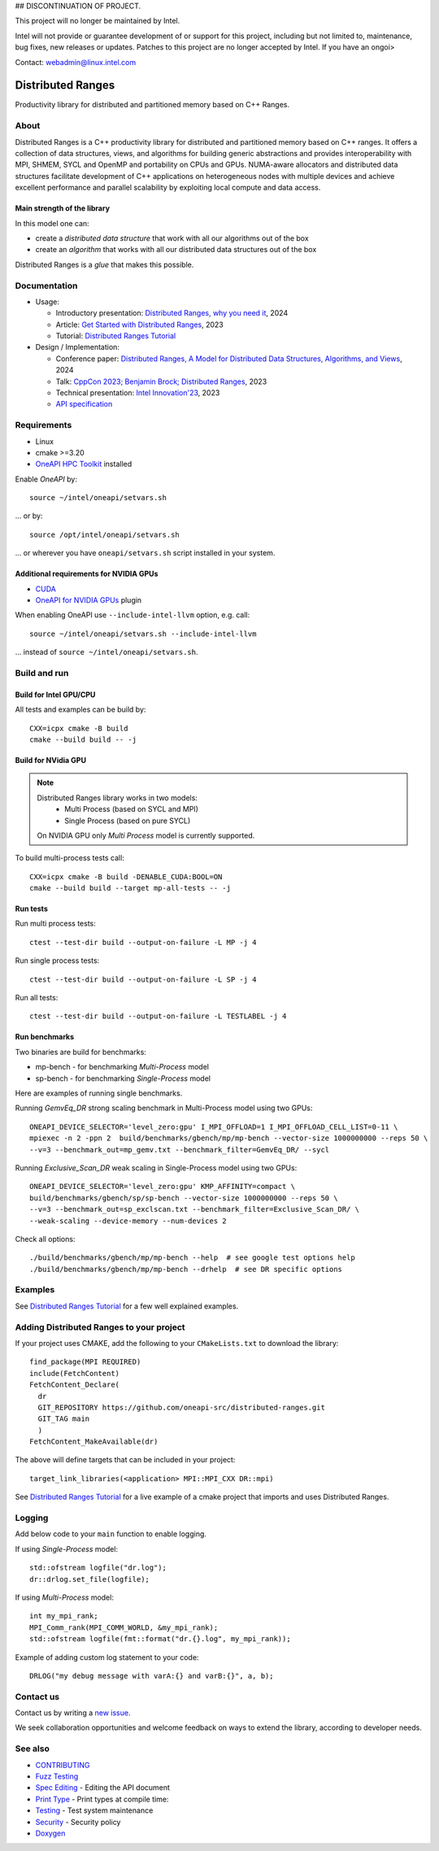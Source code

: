 .. SPDX-FileCopyrightText: Intel Corporation
..
.. SPDX-License-Identifier: BSD-3-Clause

## DISCONTINUATION OF PROJECT.

This project will no longer be maintained by Intel.

Intel will not provide or guarantee development of or support for this project, including but not limited to, maintenance, bug fixes, new releases or updates. Patches to this project are no longer accepted by Intel. If you have an ongoi>

Contact: webadmin@linux.intel.com


===================
 Distributed Ranges
===================

.. image:: https://github.com/oneapi-src/distributed-ranges/actions/workflows/pr.yml/badge.svg
   :target: https://github.com/oneapi-src/distributed-ranges/actions/workflows/pr.yml
.. image:: https://www.bestpractices.dev/projects/8975/badge
   :target: https://www.bestpractices.dev/projects/8975

Productivity library for distributed and partitioned memory based on
C++ Ranges.

About
-----

Distributed Ranges is a C++ productivity library for distributed and partitioned memory based on C++ ranges.
It offers a collection of data structures, views, and algorithms for building generic abstractions
and provides interoperability with MPI, SHMEM, SYCL and OpenMP and portability on CPUs and GPUs.
NUMA-aware allocators and distributed data structures facilitate development of C++ applications
on heterogeneous nodes with multiple devices and achieve excellent performance and parallel scalability
by exploiting local compute and data access.

Main strength of the library
============================

In this model one can:

* create a `distributed data structure` that work with all our algorithms out of the box
* create an `algorithm` that works with all our distributed data structures out of the box

Distributed Ranges is a `glue` that makes this possible.


Documentation
-------------

* Usage:

  * Introductory presentation: `Distributed Ranges, why you need it`_, 2024
  * Article: `Get Started with Distributed Ranges`_, 2023
  * Tutorial: `Distributed Ranges Tutorial`_

* Design / Implementation:

  * Conference paper: `Distributed Ranges, A Model for Distributed Data Structures, Algorithms, and Views`_, 2024
  * Talk: `CppCon 2023; Benjamin Brock; Distributed Ranges`_, 2023
  * Technical presentation: `Intel Innovation'23`_, 2023
  * `API specification`_


Requirements
------------

* Linux
* cmake >=3.20
* `OneAPI HPC Toolkit`_ installed

Enable `OneAPI` by::

  source ~/intel/oneapi/setvars.sh

... or by::

  source /opt/intel/oneapi/setvars.sh

... or wherever you have ``oneapi/setvars.sh`` script installed in your system.

Additional requirements for NVIDIA GPUs
=======================================

* `CUDA`_
* `OneAPI for NVIDIA GPUs`_ plugin

When enabling OneAPI use ``--include-intel-llvm`` option, e.g. call::

  source ~/intel/oneapi/setvars.sh --include-intel-llvm

... instead of ``source ~/intel/oneapi/setvars.sh``.


Build and run
-------------

Build for Intel GPU/CPU
=======================

All tests and examples can be build by::

  CXX=icpx cmake -B build
  cmake --build build -- -j


Build for NVidia GPU
====================

.. note::

  Distributed Ranges library works in two models:
   - Multi Process (based on SYCL and MPI)
   - Single Process (based on pure SYCL)

  On NVIDIA GPU only `Multi Process` model is currently supported.

To build multi-process tests call::

  CXX=icpx cmake -B build -DENABLE_CUDA:BOOL=ON
  cmake --build build --target mp-all-tests -- -j


Run tests
=========

Run multi process tests::

  ctest --test-dir build --output-on-failure -L MP -j 4

Run single process tests::

  ctest --test-dir build --output-on-failure -L SP -j 4

Run all tests::

  ctest --test-dir build --output-on-failure -L TESTLABEL -j 4

Run benchmarks
==============

Two binaries are build for benchmarks:

* mp-bench - for benchmarking `Multi-Process` model
* sp-bench - for benchmarking `Single-Process` model

Here are examples of running single benchmarks.

Running `GemvEq_DR` strong scaling benchmark in Multi-Process model using two GPUs::

  ONEAPI_DEVICE_SELECTOR='level_zero:gpu' I_MPI_OFFLOAD=1 I_MPI_OFFLOAD_CELL_LIST=0-11 \
  mpiexec -n 2 -ppn 2  build/benchmarks/gbench/mp/mp-bench --vector-size 1000000000 --reps 50 \
  --v=3 --benchmark_out=mp_gemv.txt --benchmark_filter=GemvEq_DR/ --sycl

Running `Exclusive_Scan_DR` weak scaling in Single-Process model using two GPUs::

  ONEAPI_DEVICE_SELECTOR='level_zero:gpu' KMP_AFFINITY=compact \
  build/benchmarks/gbench/sp/sp-bench --vector-size 1000000000 --reps 50 \
  --v=3 --benchmark_out=sp_exclscan.txt --benchmark_filter=Exclusive_Scan_DR/ \
  --weak-scaling --device-memory --num-devices 2


Check all options::

  ./build/benchmarks/gbench/mp/mp-bench --help  # see google test options help
  ./build/benchmarks/gbench/mp/mp-bench --drhelp  # see DR specific options



Examples
--------

See `Distributed Ranges Tutorial`_ for a few well explained examples.

Adding Distributed Ranges to your project
-----------------------------------------

If your project uses CMAKE, add the following to your
``CMakeLists.txt`` to download the library::

  find_package(MPI REQUIRED)
  include(FetchContent)
  FetchContent_Declare(
    dr
    GIT_REPOSITORY https://github.com/oneapi-src/distributed-ranges.git
    GIT_TAG main
    )
  FetchContent_MakeAvailable(dr)

The above will define targets that can be included in your project::

  target_link_libraries(<application> MPI::MPI_CXX DR::mpi)

See `Distributed Ranges Tutorial`_
for a live example of a cmake project that imports and uses Distributed Ranges.

Logging
-------

Add below code to your ``main`` function to enable logging.

If using `Single-Process` model::

  std::ofstream logfile("dr.log");
  dr::drlog.set_file(logfile);

If using `Multi-Process` model::

  int my_mpi_rank;
  MPI_Comm_rank(MPI_COMM_WORLD, &my_mpi_rank);
  std::ofstream logfile(fmt::format("dr.{}.log", my_mpi_rank));

Example of adding custom log statement to your code::

  DRLOG("my debug message with varA:{} and varB:{}", a, b);


Contact us
----------

Contact us by writing a `new issue`_.

We seek collaboration opportunities and welcome feedback on ways to extend the library,
according to developer needs.


See also
--------

* `CONTRIBUTING`_
* `Fuzz Testing`_
* `Spec Editing`_ - Editing the API document
* `Print Type`_ - Print types at compile time:
* `Testing`_ - Test system maintenance
* `Security`_ - Security policy
* `Doxygen`_

.. _`Security`: SECURITY.md
.. _`Testing`: doc/developer/testing
.. _`Spec Editing`: doc/spec/README.rst
.. _`Fuzz Testing`: test/fuzz/README.rst
.. _`Print Type`: https://stackoverflow.com/a/14617848/2525421
.. _`CONTRIBUTING`: CONTRIBUTING.md
.. _`Distributed Ranges, why you need it`: https://github.com/oneapi-src/distributed-ranges/blob/main/doc/presentations/Distributed%20Ranges%2C%20why%20you%20need%20it.pdf
.. _`Get Started with Distributed Ranges`: https://www.intel.com/content/www/us/en/developer/articles/guide/get-started-with-distributed-ranges.html
.. _`Distributed Ranges Tutorial`: https://github.com/oneapi-src/distributed-ranges-tutorial
.. _`Distributed Ranges, A Model for Distributed Data Structures, Algorithms, and Views`: https://dl.acm.org/doi/10.1145/3650200.3656632
.. _`CppCon 2023; Benjamin Brock; Distributed Ranges`: https://www.youtube.com/watch?v=X_dlJcV21YI
.. _`Intel Innovation'23`: https://github.com/oneapi-src/distributed-ranges/blob/main/doc/presentations/Distributed%20Ranges.pdf
.. _`API specification`: https://oneapi-src.github.io/distributed-ranges/spec/
.. _`Doxygen`: https://oneapi-src.github.io/distributed-ranges/doxygen/
.. _`new issue`: issues/new
.. _`OneAPI HPC Toolkit`: https://www.intel.com/content/www/us/en/developer/tools/oneapi/hpc-toolkit-download.html
.. _`OneAPI for NVIDIA GPUs`: https://developer.codeplay.com/products/oneapi/nvidia/home/
.. _`CUDA`: https://developer.nvidia.com/cuda-toolkit
